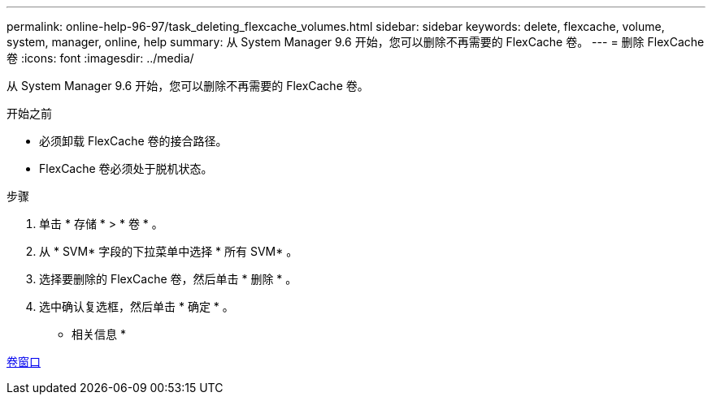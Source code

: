 ---
permalink: online-help-96-97/task_deleting_flexcache_volumes.html 
sidebar: sidebar 
keywords: delete, flexcache, volume, system, manager, online, help 
summary: 从 System Manager 9.6 开始，您可以删除不再需要的 FlexCache 卷。 
---
= 删除 FlexCache 卷
:icons: font
:imagesdir: ../media/


[role="lead"]
从 System Manager 9.6 开始，您可以删除不再需要的 FlexCache 卷。

.开始之前
* 必须卸载 FlexCache 卷的接合路径。
* FlexCache 卷必须处于脱机状态。


.步骤
. 单击 * 存储 * > * 卷 * 。
. 从 * SVM* 字段的下拉菜单中选择 * 所有 SVM* 。
. 选择要删除的 FlexCache 卷，然后单击 * 删除 * 。
. 选中确认复选框，然后单击 * 确定 * 。


* 相关信息 *

xref:reference_volumes_window.adoc[卷窗口]

